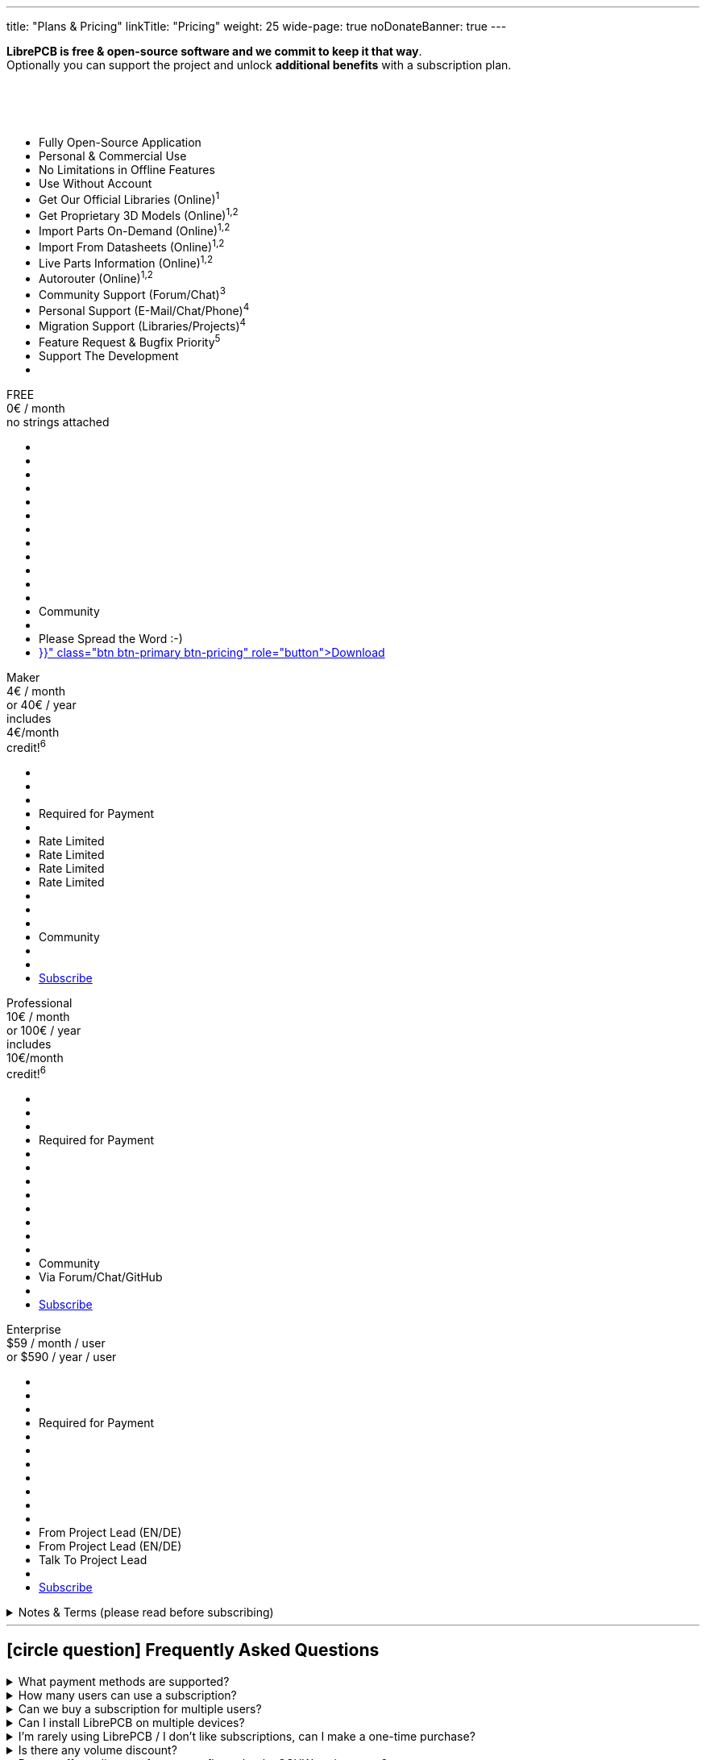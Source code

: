 ---
title: "Plans & Pricing"
linkTitle: "Pricing"
weight: 25
wide-page: true
noDonateBanner: true
---

*LibrePCB is free & open-source software and we commit to keep it that way*. +
Optionally you can support the project and unlock *additional benefits* with
a subscription plan.

++++
<div class="pricing-table">
  <div class="pricing-row">
    <div class="pricing-col feature-col">
      <div class="feature-card">
        <div class="card-header">
          <div>&nbsp;</div>
          <div class="fs-6 text-muted">&nbsp;</div>
          <div class="text-muted fw-lighter card-price-annual">&nbsp;</div>
        </div>
        <div class="card-body">
          <ul>
            <li>Fully Open-Source Application</li>
            <li>Personal &amp; Commercial Use</li>
            <li>No Limitations in Offline Features</li>
            <li>Use Without Account</li>
            <li>Get Our Official Libraries (Online)<sup>1</sup></li>
            <li>Get Proprietary 3D Models (Online)<sup>1,2</sup></li>
            <li>Import Parts On-Demand (Online)<sup>1,2</sup></li>
            <li>Import From Datasheets (Online)<sup>1,2</sup></li>
            <li>Live Parts Information (Online)<sup>1,2</sup></li>
            <li>Autorouter (Online)<sup>1,2</sup></li>
            <li>Community Support (Forum/Chat)<sup>3</sup></li>
            <li>Personal Support (E-Mail/Chat/Phone)<sup>4</sup></li>
            <li>Migration Support (Libraries/Projects)<sup>4</sup></li>
            <li>Feature Request &amp; Bugfix Priority<sup>5</sup></li>
            <li>Support The Development</li>
            <li></li>
          </ul>
        </div>
      </div>
    </div>
    <div class="pricing-col">
      <div class="pricing-card card-free">
        <div class="card-header position-relative">
          <div>FREE</div>
          <div class="fs-6 text-muted">0€ / month</div>
          <div class="text-muted fw-lighter card-price-annual">no strings attached</div>
        </div>
        <div class="card-body">
          <ul>
            <li class="check-icon"></li>
            <li class="check-icon"></li>
            <li class="check-icon"></li>
            <li class="check-icon"></li>
            <li><span class="check-icon"></span></li>
            <li class="cross-icon"></li>
            <li class="cross-icon"></li>
            <li class="cross-icon"></li>
            <li class="cross-icon"></li>
            <li class="cross-icon"></li>
            <li><span class="check-icon"></span></li>
            <li class="cross-icon"></li>
            <li>Community</li>
            <li class="cross-icon"></li>
            <li>Please Spread the Word :-)</li>
            <li><a href="{{< relref "download/index.adoc" >}}" class="btn btn-primary btn-pricing" role="button">Download</a></li>
          </ul>
        </div>
      </div>
    </div>
    <div class="pricing-col">
      <div class="pricing-card card-standard">
        <div class="card-header position-relative">
          <div>Maker</div>
          <div class="fs-6 text-muted">4€ / month</div>
          <div class="text-muted fw-lighter card-price-annual">or 40€ / year</div>
          <span class="position-absolute top-0 translate-middle badge rounded-pill bg-warning pricing-badge">
            includes<br/>4€/month<br/>credit!<sup>6</sup>
          </span>
        </div>
        <div class="card-body">
          <ul>
            <li class="check-icon"></li>
            <li class="check-icon"></li>
            <li class="check-icon"></li>
            <li>Required for Payment</li>
            <li><span class="check-icon"></span></li>
            <li><span class="warn-icon"></span> Rate Limited</li>
            <li><span class="warn-icon"></span> Rate Limited</li>
            <li><span class="warn-icon"></span> Rate Limited</li>
            <li><span class="warn-icon"></span> Rate Limited</li>
            <li class="cross-icon"></li>
            <li><span class="check-icon"></span></li>
            <li class="cross-icon"></li>
            <li>Community</li>
            <li class="cross-icon"></li>
            <li><i class="fa-solid fa-rocket"></i></li>
            <li><a href="#" class="btn btn-warning btn-pricing" role="button">Subscribe</a></li>
          </ul>
        </div>
      </div>
    </div>
    <div class="pricing-col">
      <div class="pricing-card card-professional">
        <div class="card-header position-relative">
          <div>Professional</div>
          <div class="fs-6 text-muted">10€ / month</div>
          <div class="text-muted fw-lighter card-price-annual">or 100€ / year</div>
          <span class="position-absolute top-0 translate-middle badge rounded-pill bg-warning pricing-badge">
            includes<br/>10€/month<br/>credit!<sup>6</sup>
          </span>
        </div>
        <div class="card-body">
          <ul>
            <li class="check-icon"></li>
            <li class="check-icon"></li>
            <li class="check-icon"></li>
            <li>Required for Payment</li>
            <li><span class="check-icon"></span></li>
            <li><span class="check-icon"></span></li>
            <li><span class="check-icon"></span></li>
            <li><span class="check-icon"></span></li>
            <li><span class="check-icon"></span></li>
            <li><span class="check-icon"></span></li>
            <li><span class="check-icon"></span></li>
            <li class="cross-icon"></li>
            <li>Community</li>
            <li><span class="check-icon"></span> Via Forum/Chat/GitHub</li>
            <li><i class="fa-solid fa-rocket"></i><i class="fa-solid fa-rocket"></i></li>
            <li><a href="#" class="btn btn-warning btn-pricing" role="button">Subscribe</a></li>
          </ul>
        </div>
      </div>
    </div>
    <div class="pricing-col">
      <div class="pricing-card card-enterprise">
        <div class="card-header">
          <div>Enterprise</div>
          <div class="fs-6 text-muted">$59 / month / user</div>
          <div class="text-muted fw-lighter card-price-annual">or $590 / year / user</div>
        </div>
        <div class="card-body">
          <ul>
            <li class="check-icon"></li>
            <li class="check-icon"></li>
            <li class="check-icon"></li>
            <li>Required for Payment</li>
            <li><span class="check-icon"></span></li>
            <li><span class="check-icon"></span></li>
            <li><span class="check-icon"></span></li>
            <li><span class="check-icon"></span></li>
            <li><span class="check-icon"></span></li>
            <li><span class="check-icon"></span></li>
            <li><span class="check-icon"></span></li>
            <li><span class="check-icon"></span> From Project Lead (EN/DE)</li>
            <li><span class="check-icon"></span> From Project Lead (EN/DE)</li>
            <li><span class="check-icon"></span> Talk To Project Lead</li>
            <li><i class="fa-solid fa-rocket"></i><i class="fa-solid fa-rocket"></i><i class="fa-solid fa-rocket"></i></li>
            <li><a href="#" class="btn btn-warning btn-pricing" role="button">Subscribe</a></li>
          </ul>
        </div>
      </div>
    </div>
  </div>
</div>
++++

.Notes & Terms (please read before subscribing)
[%collapsible]
====
[.sponsor-tier-details]
^1^ Those features rely on online services and/or external partners. We do our
best to keep the uptime close to 100% but there is *no guarantee* for those
to operate properly. In rare cases there might be short downtimes or in
worst case even long downtimes or permanent service shutdown if the problem
is not under our control. There is no entitlement to a refund in case of
downtime.

[.sponsor-tier-details]
^2^ Those features come with a certain usage limit. The Maker subscription is
sufficient for occasional, simple, small projects. The higher subscriptions
are suitable for professional daily business work on more complex projects.
After excessive usage within a certain time period, those features will be
temporarily disabled.

[.sponsor-tier-details]
^3^ See link:{{< relref "help/help/index.adoc" >}}[here] for free support
options. There is *no guarantee* that questions will be answered by the
community.

[.sponsor-tier-details]
^4^ Usually a response is provided within 24 hours but in rare cases it may
take up to 3 days. The personal support is given on a *fair use* basis. For
real problems and serious questions the project lead will help with best
effort and high motivation. But in case of excessive consultation for trivial
questions, the project lead reserves the right to ask for a dedicated
payment before spending more time on personal support. For companies with
multiple LibrePCB users we kindly ask you to collect any support requests
and contact us through a single representative rather than every user
individually.

[.sponsor-tier-details]
^5^ Please note that there is *no guarantee* for any reported issues or
feature requests to be resolved. We guarantee to seriously consider every
request so we will hear your voice for sure. If reasonable, we may even
provide nightly builds resolving those requests. But in the end we always
act with our long-term vision and goals in mind, so not every feature
request may be implemented.

[.sponsor-tier-details]
^6^ With these subscriptions you will get a monthly credit at our manufacturing
partner https://aisler.net[AISLER] for PCB orders made through
https://fab.librepcb.org[LibrePCB Fab], with the same amount as the LibrePCB
subscription costs -- if you order PCBs every month for at least this amount,
the complete LibrePCB subscription is for free! Note that unused credits do
not sum up to the next month, i.e. credits expire after a month.
====

---

== icon:circle-question[] Frequently Asked Questions

{empty}

.What payment methods are supported?
[%collapsible]
====
Currently we support credit cards. More options will be provided in future.
====

.How many users can use a subscription?
[%collapsible]
====
A subscription is valid for a single user. For example if 5 users will work
with LibrePCB, you need to buy 5 subscriptions.
====

.Can we buy a subscription for multiple users?
[%collapsible]
====
It's not possible yet to buy a subscription for multiple users, this is on
the roadmap. Currently you have to buy a separate subscription for each user,
which is possible with a single account (i.e. use the same e-mail address
for each purchase).
====

.Can I install LibrePCB on multiple devices?
[%collapsible]
====
Yes. A subscription is bound to a user. If a user has installed LibrePCB on
multiple devices, only one subscription is required. But if multiple users
work with LibrePCB, you need a separate subscription for each user.
====

.I'm rarely using LibrePCB / I don't like subscriptions, can I make a one-time purchase?
[%collapsible]
====
Since the major benefits of our subscriptions are server-side services and
support services, we can't offer those for a one-time payment. If you just
want to use LibrePCB for a few days to get a project done, feel free to
start a monthly subscription and immediately cancel it afterwards. This
way you are charged only one monthly rate and the subscription stays valid
until the end of the subscription period.
====

.Is there any volume discount?
[%collapsible]
====
For up to 10 users there is no volume discount. For Enterprise subscriptions
with more than 10 users, please
link:{{< relref "about/contact/index.adoc" >}}[contact us].
====

.Do you offer a discount for non-profits, schools, OSHW projects etc.?
[%collapsible]
====
In some cases we may provide a discount, please
link:{{< relref "about/contact/index.adoc" >}}[contact us] and we will consider
every case individually. But a discount may only be offered if the following
requirements are met:

* You are using LibrePCB mainly for educational, non-commercial or open-source
  hardware projects
* You have a reasonable publicity, for example students in your school will use
  LibrePCB, or you are building hardware which have a big public visibility
* You put the "Made With LibrePCB" logo on all your schematics & PCBs
====

.With a subscription, will you implement the features & bugfixes which I need?
[%collapsible]
====
The higher level subscriptions allow you to vote for features or other tasks
to give them a higher priority. However, there is no guarantee we will work
on these tasks soon as we always have to make decisions based on the whole
community instead of a few individual users.

If you really need a particular feature, bugfix, custom integration into your
IT landscape, missing library elements etc, please
link:{{< relref "about/contact/index.adoc" >}}[contact us]. We will check if
it is a doable task in which case we would make you an offer to fund that
particular task.
====

.I have privacy concerns/questions!
[%collapsible]
====
Then you are in good company :-) We really care about privacy and want to
be transparent about it. Here some details:

* Without a subscription, you can use LibrePCB for free and completely without
  any account. We won't ask you for an email address, name, credit card or
  whatever. Just download the application and run it, period.
* With a subscription, there is no anonymous payment method yet but we ask
  only for the absolutely necessary information -- that is an email address,
  credit card details, and the country/state you live in (required to
  determine VAT).
* We use https://polar.sh[Polar] as our Merchant of Record, that means they
  are responsible for payment & billing so they show up as merchant on the
  credit card bill. We searched hard to find a payment provider which does
  not require us to sell our souls -- and luckily found Polar, which is not
  even developer-friendly & privacy-respecting, but even open-source software!
  Please check out their website for details about their privacy policy etc.
* We neither process nor store your credit card details. Everything is handled
  by Polar, which in turn uses Stripe to process and store credit card details.
  Those sensitive information is never going through our servers so we won't
  even see them.

If you still have any concerns or questions, please don't hesitate to
link:{{< relref "about/contact/index.adoc" >}}[contact us].
====

